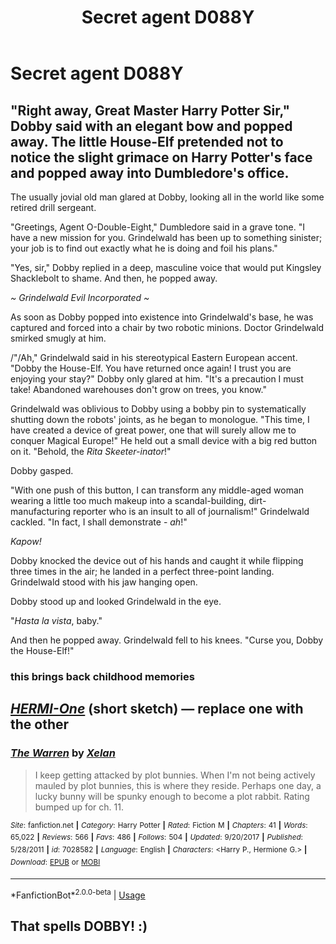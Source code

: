 #+TITLE: Secret agent D088Y

* Secret agent D088Y
:PROPERTIES:
:Author: 15_Redstones
:Score: 19
:DateUnix: 1576399193.0
:DateShort: 2019-Dec-15
:FlairText: Prompt
:END:

** "Right away, Great Master Harry Potter Sir," Dobby said with an elegant bow and popped away. The little House-Elf pretended not to notice the slight grimace on Harry Potter's face and popped away into Dumbledore's office.

The usually jovial old man glared at Dobby, looking all in the world like some retired drill sergeant.

"Greetings, Agent O-Double-Eight," Dumbledore said in a grave tone. "I have a new mission for you. Grindelwald has been up to something sinister; your job is to find out exactly what he is doing and foil his plans."

"Yes, sir," Dobby replied in a deep, masculine voice that would put Kingsley Shacklebolt to shame. And then, he popped away.

/~ Grindelwald Evil Incorporated ~/

As soon as Dobby popped into existence into Grindelwald's base, he was captured and forced into a chair by two robotic minions. Doctor Grindelwald smirked smugly at him.

/"/Ah," Grindelwald said in his stereotypical Eastern European accent. "Dobby the House-Elf. You have returned once again! I trust you are enjoying your stay?" Dobby only glared at him. "It's a precaution I must take! Abandoned warehouses don't grow on trees, you know."

Grindelwald was oblivious to Dobby using a bobby pin to systematically shutting down the robots' joints, as he began to monologue. "This time, I have created a device of great power, one that will surely allow me to conquer Magical Europe!" He held out a small device with a big red button on it. "Behold, the /Rita Skeeter-inator/!"

Dobby gasped.

"With one push of this button, I can transform any middle-aged woman wearing a little too much makeup into a scandal-building, dirt-manufacturing reporter who is an insult to all of journalism!" Grindelwald cackled. "In fact, I shall demonstrate - /ah/!"

/Kapow!/

Dobby knocked the device out of his hands and caught it while flipping three times in the air; he landed in a perfect three-point landing. Grindelwald stood with his jaw hanging open.

Dobby stood up and looked Grindelwald in the eye.

"/Hasta la vista/, baby."

And then he popped away. Grindelwald fell to his knees. "Curse you, Dobby the House-Elf!"
:PROPERTIES:
:Author: darienqmk
:Score: 28
:DateUnix: 1576408089.0
:DateShort: 2019-Dec-15
:END:

*** this brings back childhood memories
:PROPERTIES:
:Score: 5
:DateUnix: 1576430846.0
:DateShort: 2019-Dec-15
:END:


** [[https://www.fanfiction.net/s/7028582/10/The-Warren][/HERMI-One/]] (short sketch) --- replace one with the other
:PROPERTIES:
:Author: DomesticatedDungeon
:Score: 1
:DateUnix: 1576506665.0
:DateShort: 2019-Dec-16
:END:

*** [[https://www.fanfiction.net/s/7028582/1/][*/The Warren/*]] by [[https://www.fanfiction.net/u/37493/Xelan][/Xelan/]]

#+begin_quote
  I keep getting attacked by plot bunnies. When I'm not being actively mauled by plot bunnies, this is where they reside. Perhaps one day, a lucky bunny will be spunky enough to become a plot rabbit. Rating bumped up for ch. 11.
#+end_quote

^{/Site/:} ^{fanfiction.net} ^{*|*} ^{/Category/:} ^{Harry} ^{Potter} ^{*|*} ^{/Rated/:} ^{Fiction} ^{M} ^{*|*} ^{/Chapters/:} ^{41} ^{*|*} ^{/Words/:} ^{65,022} ^{*|*} ^{/Reviews/:} ^{566} ^{*|*} ^{/Favs/:} ^{486} ^{*|*} ^{/Follows/:} ^{504} ^{*|*} ^{/Updated/:} ^{9/20/2017} ^{*|*} ^{/Published/:} ^{5/28/2011} ^{*|*} ^{/id/:} ^{7028582} ^{*|*} ^{/Language/:} ^{English} ^{*|*} ^{/Characters/:} ^{<Harry} ^{P.,} ^{Hermione} ^{G.>} ^{*|*} ^{/Download/:} ^{[[http://www.ff2ebook.com/old/ffn-bot/index.php?id=7028582&source=ff&filetype=epub][EPUB]]} ^{or} ^{[[http://www.ff2ebook.com/old/ffn-bot/index.php?id=7028582&source=ff&filetype=mobi][MOBI]]}

--------------

*FanfictionBot*^{2.0.0-beta} | [[https://github.com/tusing/reddit-ffn-bot/wiki/Usage][Usage]]
:PROPERTIES:
:Author: FanfictionBot
:Score: 1
:DateUnix: 1576506677.0
:DateShort: 2019-Dec-16
:END:


** That spells DOBBY! :)
:PROPERTIES:
:Score: 1
:DateUnix: 1576399836.0
:DateShort: 2019-Dec-15
:END:
